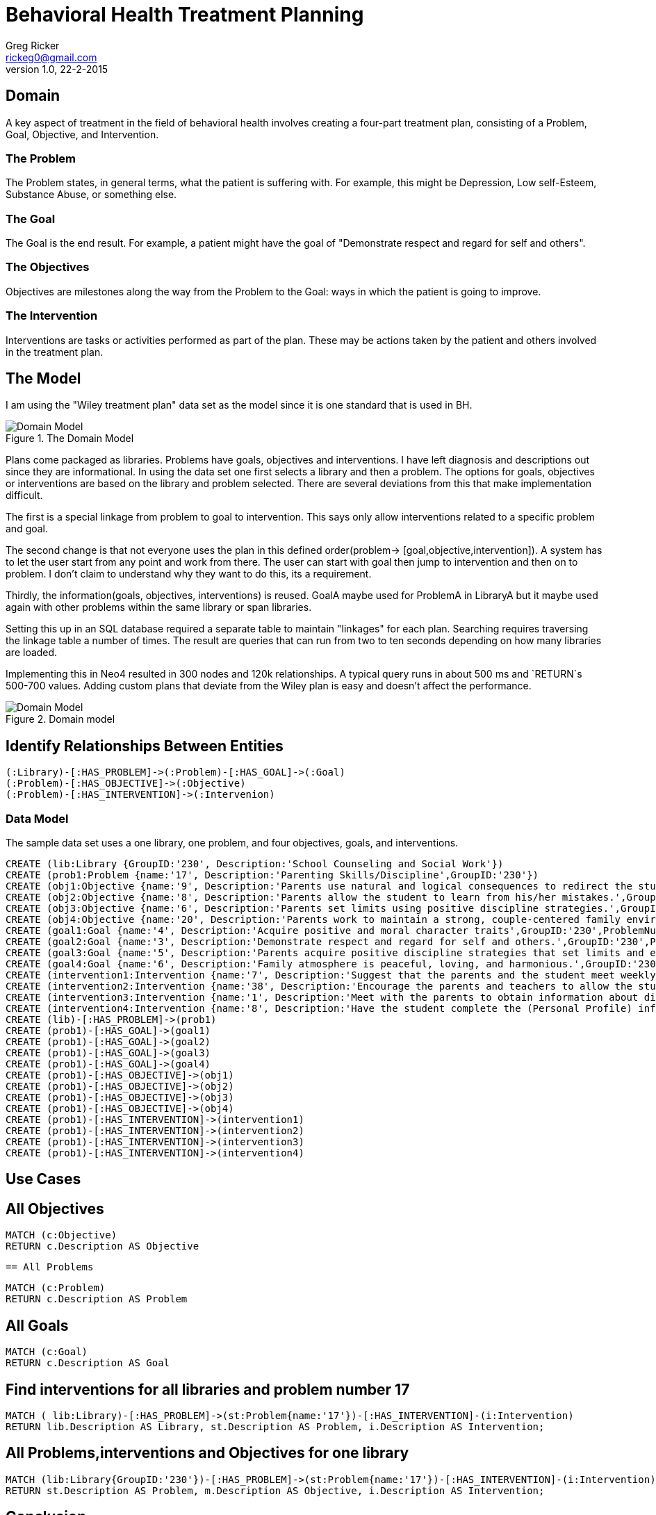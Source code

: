 = Behavioral Health Treatment Planning
Greg Ricker <rickeg0@gmail.com>
v1.0, 22-2-2015
:neo4j-version: 2.3.0
:author: Greg Ricker
:twitter: @greg_ricker

:toc:

== Domain

A key aspect of treatment in the field of behavioral health involves creating a four-part treatment plan, consisting of a Problem, Goal, Objective, and Intervention.

=== The Problem

The Problem states, in general terms, what the patient is suffering with.
For example, this might be Depression, Low self-Esteem, Substance Abuse, or something else.

=== The Goal

The Goal is the end result.
For example, a patient might have the goal of "Demonstrate respect and regard for self and others".

=== The Objectives

Objectives are milestones along the way from the Problem to the Goal: ways in which the patient is going to improve.

=== The Intervention

Interventions are tasks or activities performed as part of the plan. 
These may be actions taken by the patient and others involved in the treatment plan.

== The Model

I am using the "Wiley treatment plan" data set as the model since it is one standard that is used in BH.

.The Domain Model
[Domain Model]
image::https://gricker.files.wordpress.com/2015/02/wiley.png[]

Plans come packaged as libraries.
Problems have goals, objectives and interventions.
I have left diagnosis and descriptions out since they are informational.
In using the data set one first selects a library and then a problem.
The options for goals, objectives or interventions are based on the library and problem selected.
There are several deviations from this that make implementation difficult.

The first is a special linkage from problem to goal to intervention.
This says only allow interventions related to a specific problem and goal.

The second change is that not everyone uses the plan in this defined order(problem-> [goal,objective,intervention]).
A system has to let the user start from any point and work from there.
The user can start with goal then jump to intervention and then on to problem.
I don't claim to understand why they want to do this, its a requirement.

Thirdly, the information(goals, objectives, interventions) is reused.
GoalA maybe used for ProblemA in LibraryA but it maybe used again with other problems within the same library or span libraries.

Setting this up in an SQL database required a separate table to maintain "linkages" for each plan.
Searching requires traversing the linkage table a number of times.
The result are queries that can run from two to ten seconds depending on how many libraries are loaded.

Implementing this in Neo4 resulted in 300 nodes and 120k relationships.
A typical query runs in about 500 ms and `RETURN`s 500-700 values.
Adding custom plans that deviate from the Wiley plan is easy and doesn't affect the performance.

.Domain model
[Domain Model]
image::https://gricker.files.wordpress.com/2015/02/treatment-model.png[]

== Identify Relationships Between Entities

----
(:Library)-[:HAS_PROBLEM]->(:Problem)-[:HAS_GOAL]->(:Goal)
(:Problem)-[:HAS_OBJECTIVE]->(:Objective)
(:Problem)-[:HAS_INTERVENTION]->(:Intervenion)
----

=== Data Model

The sample data set uses a one library, one problem, and four objectives, goals, and interventions.

//hide
//setup
//output
[source,cypher]
----
CREATE (lib:Library {GroupID:'230', Description:'School Counseling and Social Work'})
CREATE (prob1:Problem {name:'17', Description:'Parenting Skills/Discipline',GroupID:'230'})
CREATE (obj1:Objective {name:'9', Description:'Parents use natural and logical consequences to redirect the students behavior.',GroupID:'230',ProblemNumber:'17'})
CREATE (obj2:Objective {name:'8', Description:'Parents allow the student to learn from his/her mistakes.',GroupID:'230',ProblemNumber:'17'})
CREATE (obj3:Objective {name:'6', Description:'Parents set limits using positive discipline strategies.',GroupID:'230',ProblemNumber:'17'})
CREATE (obj4:Objective {name:'20', Description:'Parents work to maintain a strong, couple-centered family environment',GroupID:'230',ProblemNumber:'17'})
CREATE (goal1:Goal {name:'4', Description:'Acquire positive and moral character traits',GroupID:'230',ProblemNumber:'17'})
CREATE (goal2:Goal {name:'3', Description:'Demonstrate respect and regard for self and others.',GroupID:'230',ProblemNumber:'17'})
CREATE (goal3:Goal {name:'5', Description:'Parents acquire positive discipline strategies that set limits and encourage independence.,',GroupID:'230',ProblemNumber:'17'})
CREATE (goal4:Goal {name:'6', Description:'Family atmosphere is peaceful, loving, and harmonious.',GroupID:'230',ProblemNumber:'17'})
CREATE (intervention1:Intervention {name:'7', Description:'Suggest that the parents and the student meet weekly at a designated time to review progress, give encouragement, note continuing concerns, and keep a written progress report to share with a counselor or private therapist.',GroupID:'230',ProblemNumber:'17'})
CREATE (intervention2:Intervention {name:'38', Description:'Encourage the parents and teachers to allow the student to seek his/her own solutions with guidance even if it requires some struggle and learning from mistakes. Recommend that the parents and teachers listen to the students problems with empathy and give guidance or assistance only when requested; discuss the results of this approach in a subsequent counseling session.',GroupID:'230',ProblemNumber:'17'})
CREATE (intervention3:Intervention {name:'1', Description:'Meet with the parents to obtain information about discipline, family harmony, and the students developmental history.',GroupID:'230',ProblemNumber:'17'})
CREATE (intervention4:Intervention {name:'8', Description:'Have the student complete the (Personal Profile) informational sheet from the School Counseling and School Social Homework Planner (Knapp), which details pertinent personal data, or gather personal information in an informal interview with the student."',GroupID:'230',ProblemNumber:'17'})
CREATE (lib)-[:HAS_PROBLEM]->(prob1)
CREATE (prob1)-[:HAS_GOAL]->(goal1)
CREATE (prob1)-[:HAS_GOAL]->(goal2)
CREATE (prob1)-[:HAS_GOAL]->(goal3)
CREATE (prob1)-[:HAS_GOAL]->(goal4)
CREATE (prob1)-[:HAS_OBJECTIVE]->(obj1)
CREATE (prob1)-[:HAS_OBJECTIVE]->(obj2)
CREATE (prob1)-[:HAS_OBJECTIVE]->(obj3)
CREATE (prob1)-[:HAS_OBJECTIVE]->(obj4)
CREATE (prob1)-[:HAS_INTERVENTION]->(intervention1)
CREATE (prob1)-[:HAS_INTERVENTION]->(intervention2)
CREATE (prob1)-[:HAS_INTERVENTION]->(intervention3)
CREATE (prob1)-[:HAS_INTERVENTION]->(intervention4)
----
// graph


== Use Cases

== All Objectives

[source,cypher]
----
MATCH (c:Objective)
RETURN c.Description AS Objective
----

//table

 == All Problems
[source,cypher]
----
MATCH (c:Problem)
RETURN c.Description AS Problem
----

//table

== All Goals

[source,cypher]
----
MATCH (c:Goal)
RETURN c.Description AS Goal
----

//table

== Find interventions for all libraries and problem number 17

[source,cypher]
----
MATCH ( lib:Library)-[:HAS_PROBLEM]->(st:Problem{name:'17'})-[:HAS_INTERVENTION]-(i:Intervention)
RETURN lib.Description AS Library, st.Description AS Problem, i.Description AS Intervention;
----

//table

== All Problems,interventions and Objectives for one library

[source,cypher]
----
MATCH (lib:Library{GroupID:'230'})-[:HAS_PROBLEM]->(st:Problem{name:'17'})-[:HAS_INTERVENTION]-(i:Intervention) with i,st MATCH (st)-[:HAS_OBJECTIVE]->(m:Objective)
RETURN st.Description AS Problem, m.Description AS Objective, i.Description AS Intervention;
----
//table

== Conclusion
Developing the treatment planner in SQL took months to get correct and the performance to the point where it was useable.
I used py2neo to populate import the data in to the graph.
In all, it took less than a week from start to finish(it took longer to create this gist).

//console
